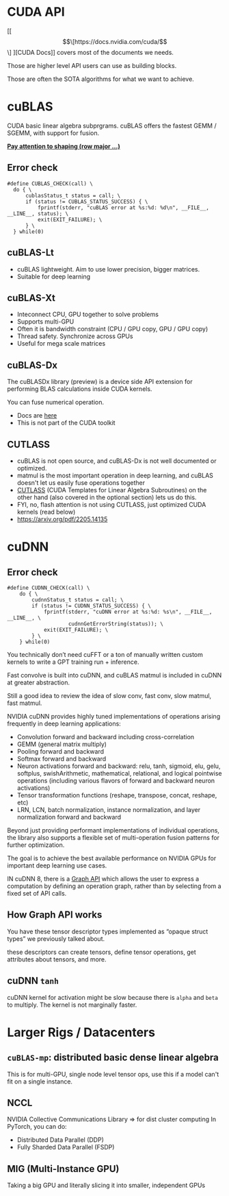 * CUDA API
[[\[\[https://docs.nvidia.com/cuda/\]\]
][CUDA Docs]] covers most of the documents we needs.

Those are higher level API users can use as building blocks.

Those are often the SOTA algorithms for what we want to achieve.

* cuBLAS
CUDA basic linear algebra subprgrams.
cuBLAS offers the fastest GEMM / SGEMM, with support for fusion.

*[[https://stackoverflow.com/questions/56043539/cublassgemm-row-major-multiplication][Pay attention to shaping (row major ...)]]*

** Error check
#+begin_src cuda
#define CUBLAS_CHECK(call) \
  do { \
      cublasStatus_t status = call; \
      if (status != CUBLAS_STATUS_SUCCESS) { \
          fprintf(stderr, "cuBLAS error at %s:%d: %d\n", __FILE__, __LINE__, status); \
          exit(EXIT_FAILURE); \
      } \
  } while(0)
#+end_src

** cuBLAS-Lt
- cuBLAS lightweight. Aim to use lower precision, bigger matrices.
- Suitable for deep learning

** cuBLAS-Xt
- Inteconnect CPU, GPU together to solve problems
- Supports multi-GPU
- Often it is bandwidth constraint (CPU / GPU copy, GPU / GPU copy)
- Thread safety. Synchronize across GPUs
- Useful for mega scale matrices

** cuBLAS-Dx
The cuBLASDx library (preview) is a device side API extension for performing BLAS calculations inside CUDA kernels.

You can fuse numerical operation.

- Docs are [[https://docs.nvidia.com/cuda/cublasdx][here]]
- This is not part of the CUDA toolkit

** CUTLASS
- cuBLAS is not open source, and cuBLAS-Dx is not well documented or optimized.
- matmul is the most important operation in deep learning, and cuBLAS doesn't let us easily fuse operations together
- [[https://github.com/NVIDIA/cutlass][CUTLASS]] (CUDA Templates for Linear Algebra Subroutines) on the other hand (also covered in the optional section) lets us do this.
- FYI, no, flash attention is not using CUTLASS, just optimized CUDA kernels (read below)
- https://arxiv.org/pdf/2205.14135

* cuDNN
** Error check
#+begin_src cuda
#define CUDNN_CHECK(call) \
    do { \
        cudnnStatus_t status = call; \
        if (status != CUDNN_STATUS_SUCCESS) { \
            fprintf(stderr, "cuDNN error at %s:%d: %s\n", __FILE__, __LINE__, \
                    cudnnGetErrorString(status)); \
            exit(EXIT_FAILURE); \
        } \
    } while(0)
#+end_src

You technically don’t need cuFFT or a ton of manually written custom kernels to
write a GPT training run + inference.

Fast convolve is built into cuDNN,
and cuBLAS matmul is included in cuDNN at greater abstraction.

Still a good idea to review the idea of slow conv, fast conv, slow matmul, fast matmul.

NVIDIA cuDNN provides highly tuned implementations of operations
arising frequently in deep learning applications:

- Convolution forward and backward including cross-correlation
- GEMM (general matrix multiply)
- Pooling forward and backward
- Softmax forward and backward
- Neuron activations forward and backward: relu, tanh, sigmoid, elu, gelu, softplus, swishArithmetic, mathematical, relational, and logical pointwise operations (including various flavors of forward and backward neuron activations)
- Tensor transformation functions (reshape, transpose, concat, reshape, etc)
- LRN, LCN, batch normalization, instance normalization, and layer normalization forward and backward

Beyond just providing performant implementations of individual operations,
the library also supports a flexible set of multi-operation fusion patterns for further optimization.

The goal is to achieve the best available performance on NVIDIA GPUs
for important deep learning use cases.

IN cuDNN 8, there is a [[https://docs.nvidia.com/deeplearning/cudnn/backend/latest/developer/graph-api.html#graph-api][Graph API]] which allows the user to express a computation by
defining an operation graph, rather than by selecting from a fixed set of API calls.

** How Graph API works
You have these tensor descriptor types implemented as
“opaque struct types” we previously talked about.

these descriptors can create tensors, define tensor operations, get attributes about tensors, and more.

** cuDNN ~tanh~
cuDNN kernel for activation might be slow because there is ~alpha~ and ~beta~ to multiply.
The kernel is not marginally faster.


* Larger Rigs / Datacenters
** ~cuBLAS-mp~: distributed basic dense linear algebra
This is for multi-GPU, single node level tensor ops, use this if a model can't fit on a single instance.
** NCCL
NVIDIA Collective Communications Library => for dist cluster computing
In PyTorch, you can do:
- Distributed Data Parallel (DDP)
- Fully Sharded Data Parallel (FSDP)
** MIG (Multi-Instance GPU)
Taking a big GPU and literally slicing it into smaller, independent GPUs
